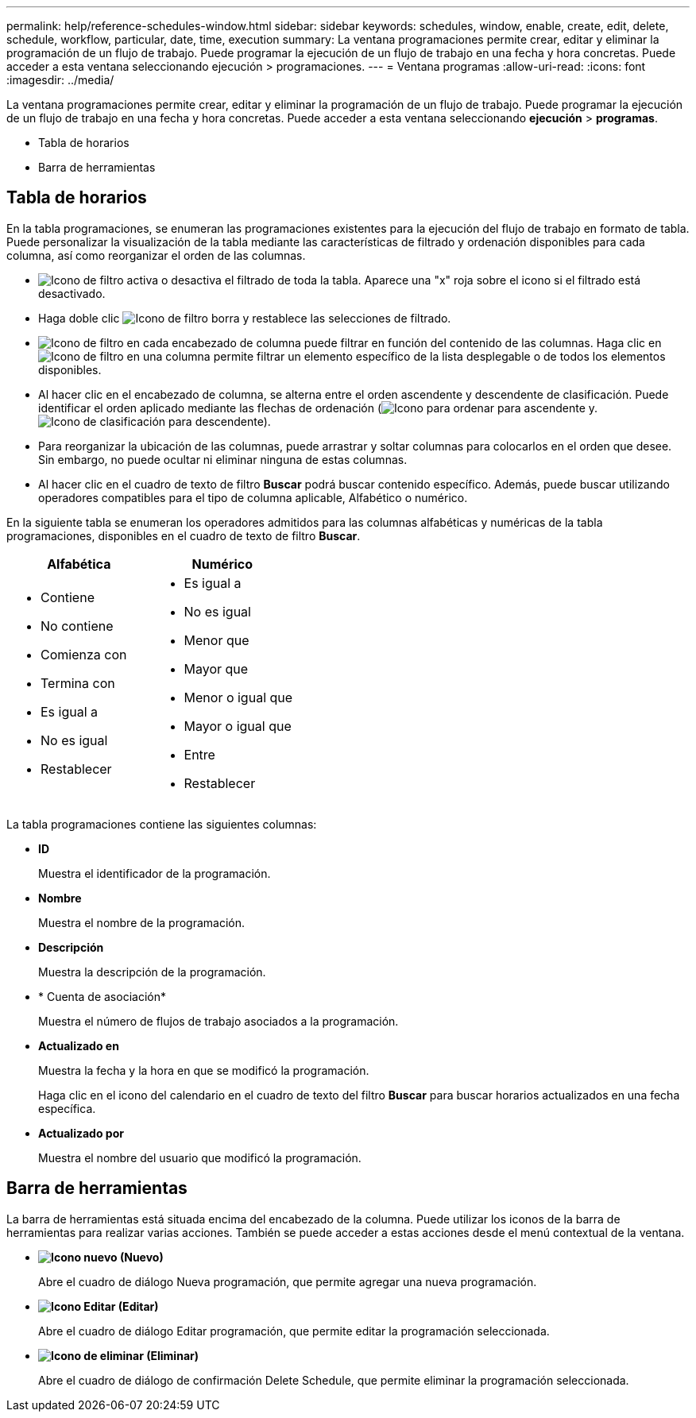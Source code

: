 ---
permalink: help/reference-schedules-window.html 
sidebar: sidebar 
keywords: schedules, window, enable, create, edit, delete, schedule, workflow, particular, date, time, execution 
summary: La ventana programaciones permite crear, editar y eliminar la programación de un flujo de trabajo. Puede programar la ejecución de un flujo de trabajo en una fecha y hora concretas. Puede acceder a esta ventana seleccionando ejecución > programaciones. 
---
= Ventana programas
:allow-uri-read: 
:icons: font
:imagesdir: ../media/


[role="lead"]
La ventana programaciones permite crear, editar y eliminar la programación de un flujo de trabajo. Puede programar la ejecución de un flujo de trabajo en una fecha y hora concretas. Puede acceder a esta ventana seleccionando *ejecución* > *programas*.

* Tabla de horarios
* Barra de herramientas




== Tabla de horarios

En la tabla programaciones, se enumeran las programaciones existentes para la ejecución del flujo de trabajo en formato de tabla. Puede personalizar la visualización de la tabla mediante las características de filtrado y ordenación disponibles para cada columna, así como reorganizar el orden de las columnas.

* image:../media/filter_icon_wfa.gif["Icono de filtro"] activa o desactiva el filtrado de toda la tabla. Aparece una "x" roja sobre el icono si el filtrado está desactivado.
* Haga doble clic image:../media/filter_icon_wfa.gif["Icono de filtro"] borra y restablece las selecciones de filtrado.
* image:../media/wfa_filter_icon.gif["Icono de filtro"] en cada encabezado de columna puede filtrar en función del contenido de las columnas. Haga clic en image:../media/wfa_filter_icon.gif["Icono de filtro"] en una columna permite filtrar un elemento específico de la lista desplegable o de todos los elementos disponibles.
* Al hacer clic en el encabezado de columna, se alterna entre el orden ascendente y descendente de clasificación. Puede identificar el orden aplicado mediante las flechas de ordenación (image:../media/wfa_sortarrow_up_icon.gif["Icono para ordenar"] para ascendente y. image:../media/wfa_sortarrow_down_icon.gif["Icono de clasificación"] para descendente).
* Para reorganizar la ubicación de las columnas, puede arrastrar y soltar columnas para colocarlos en el orden que desee. Sin embargo, no puede ocultar ni eliminar ninguna de estas columnas.
* Al hacer clic en el cuadro de texto de filtro *Buscar* podrá buscar contenido específico. Además, puede buscar utilizando operadores compatibles para el tipo de columna aplicable, Alfabético o numérico.


En la siguiente tabla se enumeran los operadores admitidos para las columnas alfabéticas y numéricas de la tabla programaciones, disponibles en el cuadro de texto de filtro *Buscar*.

[cols="2*"]
|===
| Alfabética | Numérico 


 a| 
* Contiene
* No contiene
* Comienza con
* Termina con
* Es igual a
* No es igual
* Restablecer

 a| 
* Es igual a
* No es igual
* Menor que
* Mayor que
* Menor o igual que
* Mayor o igual que
* Entre
* Restablecer


|===
La tabla programaciones contiene las siguientes columnas:

* *ID*
+
Muestra el identificador de la programación.

* *Nombre*
+
Muestra el nombre de la programación.

* *Descripción*
+
Muestra la descripción de la programación.

* * Cuenta de asociación*
+
Muestra el número de flujos de trabajo asociados a la programación.

* *Actualizado en*
+
Muestra la fecha y la hora en que se modificó la programación.

+
Haga clic en el icono del calendario en el cuadro de texto del filtro *Buscar* para buscar horarios actualizados en una fecha específica.

* *Actualizado por*
+
Muestra el nombre del usuario que modificó la programación.





== Barra de herramientas

La barra de herramientas está situada encima del encabezado de la columna. Puede utilizar los iconos de la barra de herramientas para realizar varias acciones. También se puede acceder a estas acciones desde el menú contextual de la ventana.

* *image:../media/new_wfa_icon.gif["Icono nuevo"] (Nuevo)*
+
Abre el cuadro de diálogo Nueva programación, que permite agregar una nueva programación.

* *image:../media/edit_wfa_icon.gif["Icono Editar"] (Editar)*
+
Abre el cuadro de diálogo Editar programación, que permite editar la programación seleccionada.

* *image:../media/delete_wfa_icon.gif["Icono de eliminar"] (Eliminar)*
+
Abre el cuadro de diálogo de confirmación Delete Schedule, que permite eliminar la programación seleccionada.



